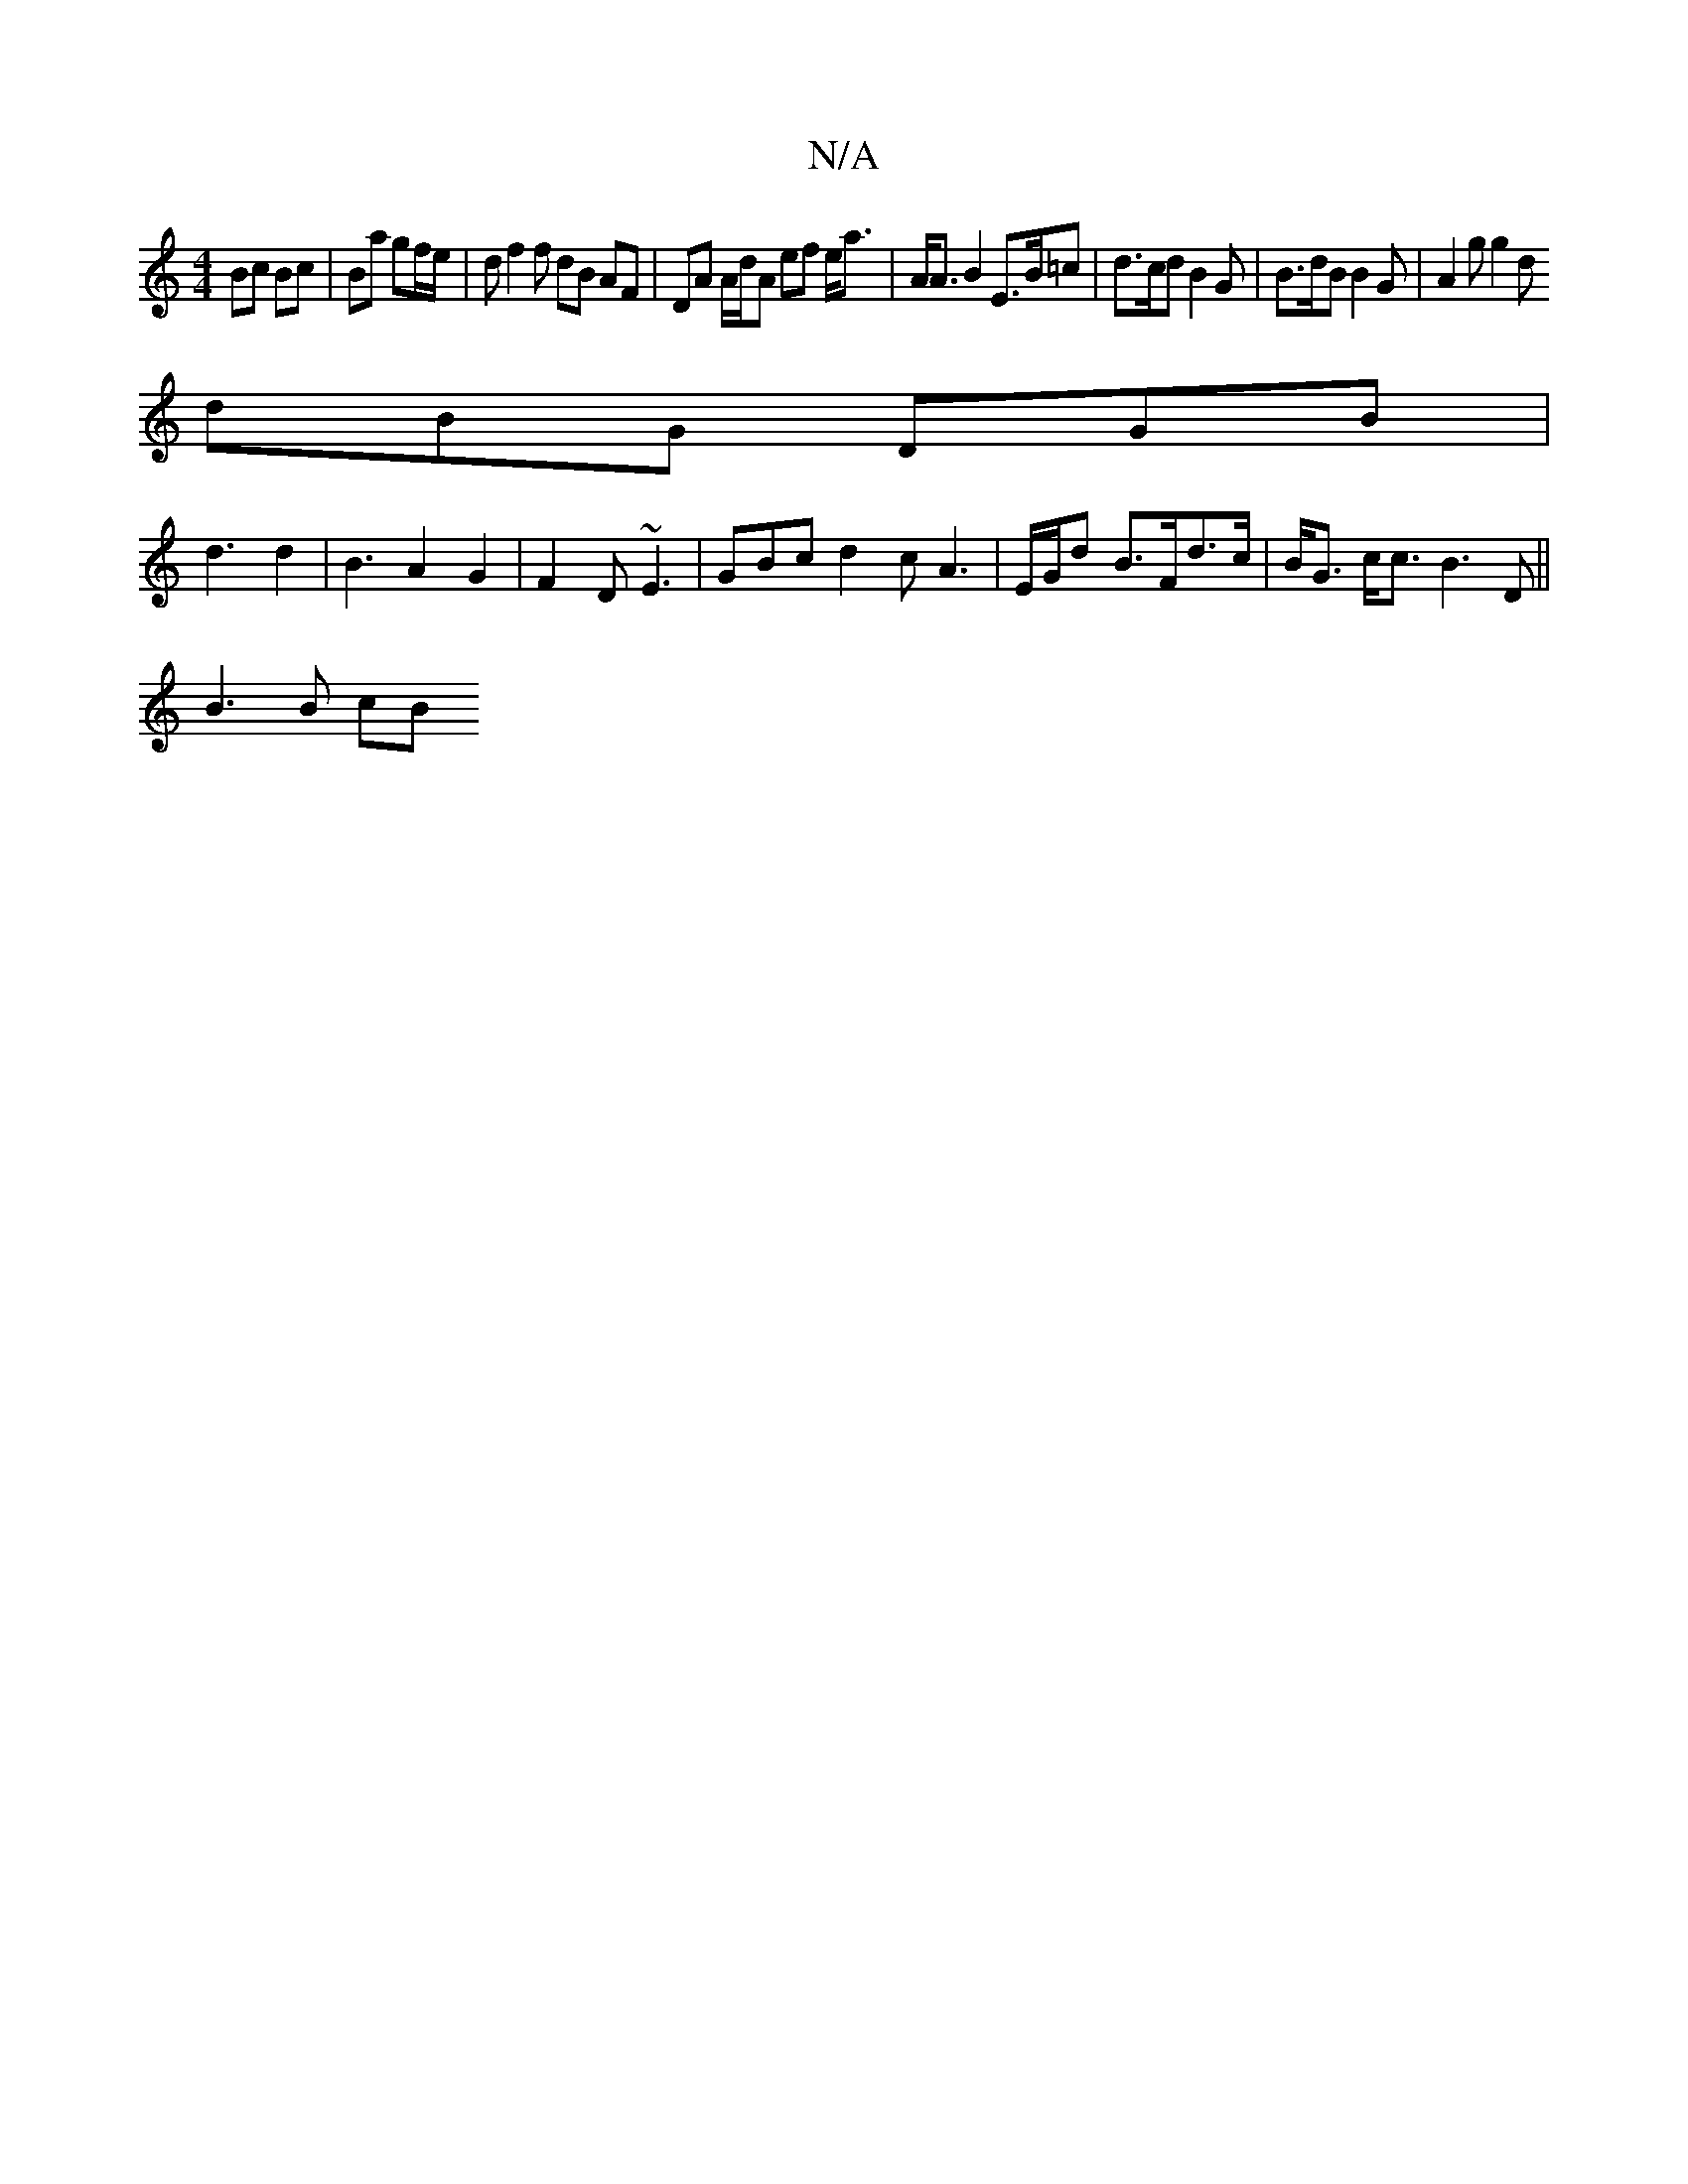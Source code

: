 X:1
T:N/A
M:4/4
R:N/A
K:Cmajor
 Bc Bc | Ba gf/e/ | df2f dB AF | DA A/d/A ef e<a | A<A B2 E>B=c | d>cd B2 G | B>dB B2 G | A2 g g2 [d |
dBG DGB|
d3 d2 | B3 A2 G2 | F2D ~E3 | GBc d2 c A3 | [M:3//]E/G/d B>Fd>c | B<G c<c B3 D ||
B3 B cB